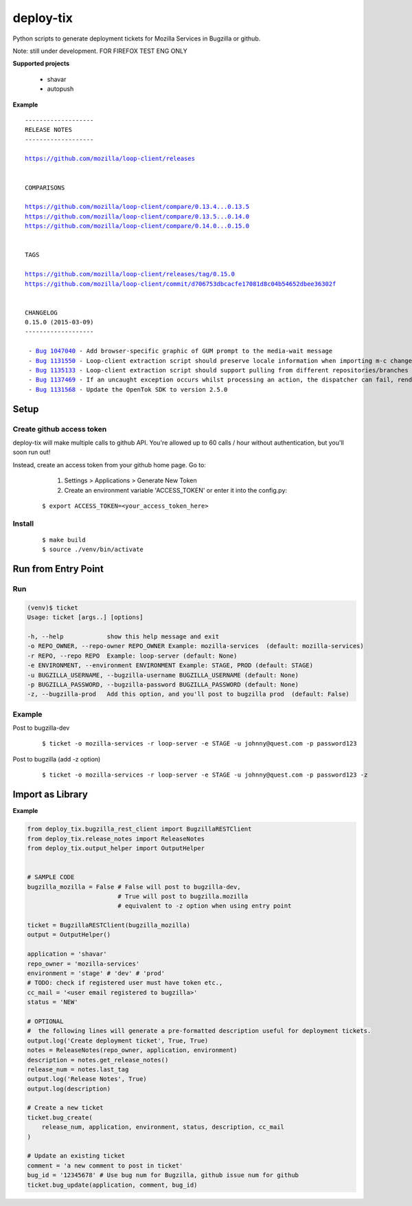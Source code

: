 ***********************************
deploy-tix
***********************************

Python scripts to generate deployment tickets for Mozilla Services in Bugzilla or github.

Note: still under development. FOR FIREFOX TEST ENG ONLY

.. image:: https://travis-ci.org/rpappalax/deploy-tix.svg
    :target: https://travis-ci.org/rpappalax/deploy-tix

.. image:: https://coveralls.io/repos/rpappalax/deploy-tix/badge.svg
    :target: https://coveralls.io/r/rpappalax/deploy-tix




**Supported projects**

 - shavar
 - autopush

**Example**

.. parsed-literal::

 -------------------
 RELEASE NOTES
 -------------------

 `<https://github.com/mozilla/loop-client/releases>`_


 COMPARISONS

 `<https://github.com/mozilla/loop-client/compare/0.13.4...0.13.5>`_
 `<https://github.com/mozilla/loop-client/compare/0.13.5...0.14.0>`_
 `<https://github.com/mozilla/loop-client/compare/0.14.0...0.15.0>`_


 TAGS

 `<https://github.com/mozilla/loop-client/releases/tag/0.15.0>`_
 `<https://github.com/mozilla/loop-client/commit/d706753dbcacfe17081d8c04b54652dbee36302f>`_


 CHANGELOG
 0.15.0 (2015-03-09)
 -------------------

  \- `Bug 1047040 <https://bugzilla.mozilla.org/show_bug.cgi?id=1047040>`_ - Add browser-specific graphic of GUM prompt to the media-wait message
  \- `Bug 1131550 <https://bugzilla.mozilla.org/show_bug.cgi?id=1131550>`_ - Loop-client extraction script should preserve locale information when importing m-c changes
  \- `Bug 1135133 <https://bugzilla.mozilla.org/show_bug.cgi?id=1135133>`_ - Loop-client extraction script should support pulling from different repositories/branches
  \- `Bug 1137469 <https://bugzilla.mozilla.org/show_bug.cgi?id=1137469>`_ - If an uncaught exception occurs whilst processing an action, the dispatcher can fail, rendering parts of Loop inactive
  \- `Bug 1131568 <https://bugzilla.mozilla.org/show_bug.cgi?id=1131568>`_ - Update the OpenTok SDK to version 2.5.0


Setup
--------------------------------------------------------------

Create github access token
^^^^^^^^^^^^^^^^^^^^^^^^^^^^^^^^^

deploy-tix will make multiple calls to github API.
You're allowed up to 60 calls / hour without authentication, but you'll soon
run out!

Instead, create an access token from your github home page.  Go to:

  1. Settings > Applications > Generate New Token
  2. Create an environment variable 'ACCESS_TOKEN' or enter it into the config.py:

 ::

 $ export ACCESS_TOKEN=<your_access_token_here>



Install
^^^^^^^^^^^^^^^^^^^^^^^^^^^^^^^^^^^^^^^

 ::

 $ make build
 $ source ./venv/bin/activate


Run from Entry Point
--------------------------------------------------------------

Run
^^^^^^^^^^^^^^^^^^^^^^^^^^^^^^^^^^^^^^^


.. code:: python

  (venv)$ ticket
  Usage: ticket [args..] [options]

  -h, --help            show this help message and exit
  -o REPO_OWNER, --repo-owner REPO_OWNER Example: mozilla-services  (default: mozilla-services)
  -r REPO, --repo REPO  Example: loop-server (default: None)
  -e ENVIRONMENT, --environment ENVIRONMENT Example: STAGE, PROD (default: STAGE)
  -u BUGZILLA_USERNAME, --bugzilla-username BUGZILLA_USERNAME (default: None)
  -p BUGZILLA_PASSWORD, --bugzilla-password BUGZILLA_PASSWORD (default: None)
  -z, --bugzilla-prod   Add this option, and you'll post to bugzilla prod  (default: False)



Example
^^^^^^^^^^^^^^^^^^^^^^^^^^^^^^^^^^^^^^^

Post to bugzilla-dev

 ::

 $ ticket -o mozilla-services -r loop-server -e STAGE -u johnny@quest.com -p password123


Post to bugzilla (add -z option)

 ::

 $ ticket -o mozilla-services -r loop-server -e STAGE -u johnny@quest.com -p password123 -z

Import as Library
--------------------------------------------------------------

**Example**

.. code:: python

    from deploy_tix.bugzilla_rest_client import BugzillaRESTClient
    from deploy_tix.release_notes import ReleaseNotes
    from deploy_tix.output_helper import OutputHelper


    # SAMPLE CODE
    bugzilla_mozilla = False # False will post to bugzilla-dev, 
                             # True will post to bugzilla.mozilla
                             # equivalent to -z option when using entry point

    ticket = BugzillaRESTClient(bugzilla_mozilla)
    output = OutputHelper()

    application = 'shavar'
    repo_owner = 'mozilla-services'
    environment = 'stage' # 'dev' # 'prod'
    # TODO: check if registered user must have token etc.,
    cc_mail = '<user email registered to bugzilla>'
    status = 'NEW'

    # OPTIONAL
    #  the following lines will generate a pre-formatted description useful for deployment tickets.
    output.log('Create deployment ticket', True, True)
    notes = ReleaseNotes(repo_owner, application, environment)
    description = notes.get_release_notes()
    release_num = notes.last_tag
    output.log('Release Notes', True)
    output.log(description)

    # Create a new ticket
    ticket.bug_create(
        release_num, application, environment, status, description, cc_mail
    )   

    # Update an existing ticket
    comment = 'a new comment to post in ticket'
    bug_id = '12345678' # Use bug num for Bugzilla, github issue num for github
    ticket.bug_update(application, comment, bug_id)



